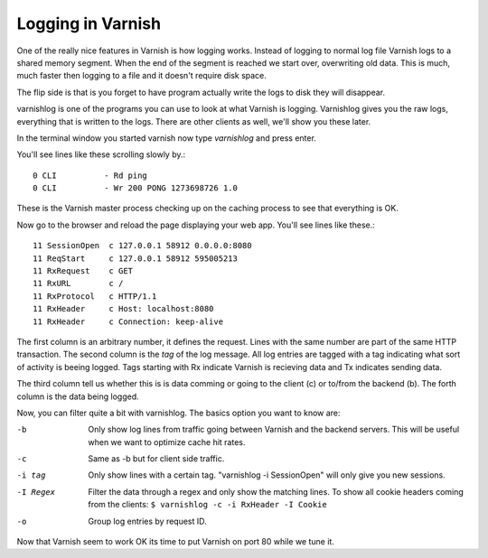
Logging in Varnish
------------------

One of the really nice features in Varnish is how logging
works. Instead of logging to normal log file Varnish logs to a shared
memory segment. When the end of the segment is reached we start over,
overwriting old data. This is much, much faster then logging to a file
and it doesn't require disk space.

The flip side is that is you forget to have program actually write the
logs to disk they will disappear.

varnishlog is one of the programs you can use to look at what Varnish
is logging. Varnishlog gives you the raw logs, everything that is
written to the logs. There are other clients as well, we'll show you
these later.

In the terminal window you started varnish now type *varnishlog* and
press enter.

You'll see lines like these scrolling slowly by.::

    0 CLI          - Rd ping
    0 CLI          - Wr 200 PONG 1273698726 1.0

These is the Varnish master process checking up on the caching process
to see that everything is OK. 

Now go to the browser and reload the page displaying your web
app. You'll see lines like these.::

   11 SessionOpen  c 127.0.0.1 58912 0.0.0.0:8080
   11 ReqStart     c 127.0.0.1 58912 595005213
   11 RxRequest    c GET
   11 RxURL        c /
   11 RxProtocol   c HTTP/1.1
   11 RxHeader     c Host: localhost:8080
   11 RxHeader     c Connection: keep-alive

The first column is an arbitrary number, it defines the request. Lines
with the same number are part of the same HTTP transaction. The second
column is the *tag* of the log message. All log entries are tagged
with a tag indicating what sort of activity is beeing logged. Tags
starting with Rx indicate Varnish is recieving data and Tx indicates
sending data.

The third column tell us whether this is is data comming or going to
the client (c) or to/from the backend (b). The forth column is the
data being logged.

Now, you can filter quite a bit with varnishlog. The basics option you
want to know are:

-b
 Only show log lines from traffic going between Varnish and the backend 
 servers. This will be useful when we want to optimize cache hit rates.

-c 
 Same as -b but for client side traffic.

-i tag
 Only show lines with a certain tag. "varnishlog -i SessionOpen" 
 will only give you new sessions.

-I Regex
 Filter the data through a regex and only show the matching lines. To
 show all cookie headers coming from the clients:
 ``$ varnishlog -c -i RxHeader -I Cookie``

-o 
 Group log entries by request ID.


Now that Varnish seem to work OK its time to put Varnish on port 80
while we tune it.
